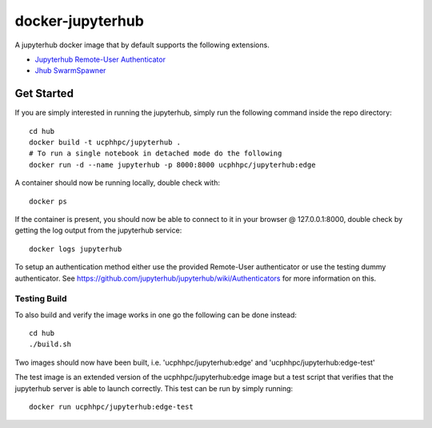 =================
docker-jupyterhub
=================

.. image:: https://img.shields.io/docker/v/ucphhpc/jupyterhub
    :target: https://hub.docker.com/r/ucphhpc/jupyterhub

.. image:: https://img.shields.io/docker/pulls/ucphhpc/jupyterhub
    :target: https://hub.docker.com/r/ucphhpc/jupyterhub

.. image:: https://img.shields.io/docker/image-size/ucphhpc/jupyterhub
    :target: https://hub.docker.com/r/ucphhpc/jupyterhub

A jupyterhub docker image that by default supports the following extensions.

- `Jupyterhub Remote-User Authenticator <https://github.com/rasmunk/jhub-authenticators>`_
- `Jhub SwarmSpawner <https://github.com/rasmunk/SwarmSpawner>`_

-----------
Get Started
-----------

If you are simply interested in running the jupyterhub, simply run the
following command inside the repo directory::

    cd hub
    docker build -t ucphhpc/jupyterhub .
    # To run a single notebook in detached mode do the following
    docker run -d --name jupyterhub -p 8000:8000 ucphhpc/jupyterhub:edge

A container should now be running locally, double check with::

    docker ps

If the container is present, you should now be able to connect to it in your
browser @ 127.0.0.1:8000, double check by getting the log output from the
jupyterhub service::

    docker logs jupyterhub

To setup an authentication method either use the provided Remote-User
authenticator or use the testing dummy authenticator.
See https://github.com/jupyterhub/jupyterhub/wiki/Authenticators
for more information on this.

Testing Build
-------------

To also build and verify the image works in one go the following can be done instead::

    cd hub
    ./build.sh

Two images should now have been built, i.e. 'ucphhpc/jupyterhub:edge' and
'ucphhpc/jupyterhub:edge-test'

The test image is an extended version of the ucphhpc/jupyterhub:edge image
but a test script that verifies that the jupyterhub server is able to launch
correctly. This test can be run by simply running::

    docker run ucphhpc/jupyterhub:edge-test


